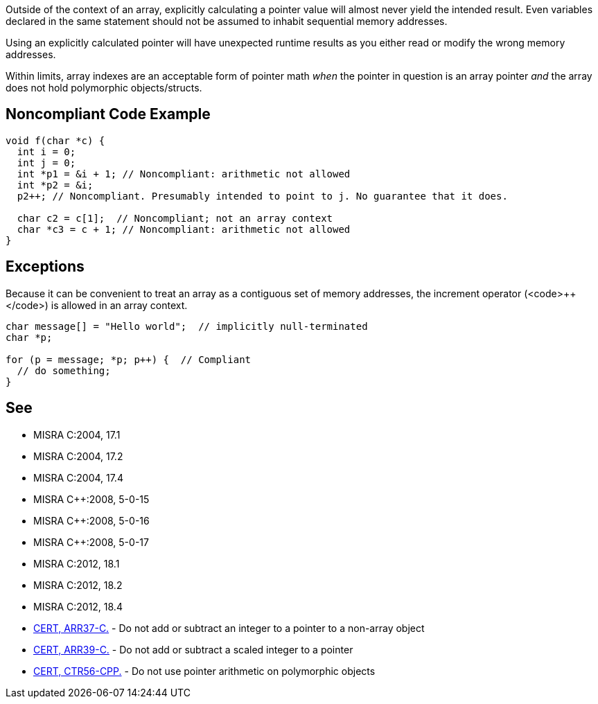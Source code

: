 Outside of the context of an array, explicitly calculating a pointer value will almost never yield the intended result. Even variables declared in the same statement should not be assumed to inhabit sequential memory addresses.

Using an explicitly calculated pointer will have unexpected runtime results as you either read or modify the wrong memory addresses.

Within limits, array indexes are an acceptable form of pointer math _when_ the pointer in question is an array pointer _and_ the array does not hold polymorphic objects/structs. 


== Noncompliant Code Example

----
void f(char *c) {
  int i = 0;
  int j = 0;
  int *p1 = &i + 1; // Noncompliant: arithmetic not allowed
  int *p2 = &i;
  p2++; // Noncompliant. Presumably intended to point to j. No guarantee that it does.

  char c2 = c[1];  // Noncompliant; not an array context
  char *c3 = c + 1; // Noncompliant: arithmetic not allowed
}
----


== Exceptions

Because it can be convenient to treat an array as a contiguous set of memory addresses, the increment operator (<code>++</code>) is allowed in an array context.

----
char message[] = "Hello world";  // implicitly null-terminated
char *p;

for (p = message; *p; p++) {  // Compliant
  // do something;
}
----


== See

* MISRA C:2004, 17.1
* MISRA C:2004, 17.2
* MISRA C:2004, 17.4
* MISRA C++:2008, 5-0-15
* MISRA C++:2008, 5-0-16
* MISRA C++:2008, 5-0-17
* MISRA C:2012, 18.1
* MISRA C:2012, 18.2
* MISRA C:2012, 18.4
* https://www.securecoding.cert.org/confluence/x/UgHm[CERT, ARR37-C.] - Do not add or subtract an integer to a pointer to a non-array object
* https://www.securecoding.cert.org/confluence/x/HADXAQ[CERT, ARR39-C.] - Do not add or subtract a scaled integer to a pointer
* https://www.securecoding.cert.org/confluence/x/_wM[CERT, CTR56-CPP.] - Do not use pointer arithmetic on polymorphic objects


